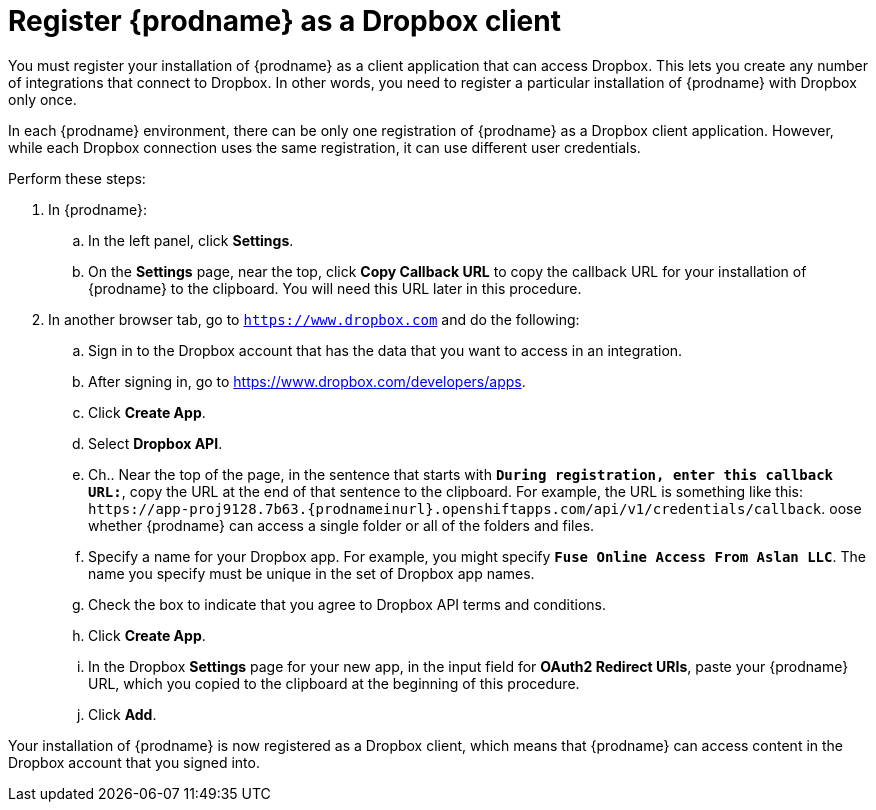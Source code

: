 [id='register-with-dropbox']
= Register {prodname} as a Dropbox client

You must register your installation of {prodname} as a client application
that can access Dropbox.
This lets you create any number of integrations that connect
to Dropbox. In other words, you need to register a particular
installation of {prodname} with Dropbox only once.

In each {prodname} environment, there can be only one registration
of {prodname} as a Dropbox client application. However, while each Dropbox 
connection uses the same registration, it can use different user
credentials. 

Perform these steps:

. In {prodname}:
.. In the left panel, click *Settings*.
.. On the *Settings* page, near the top, click *Copy Callback URL* to
copy the callback URL for your installation of {prodname} to the clipboard. 
You will need this URL later in this procedure. 
. In another browser tab, go  to `https://www.dropbox.com` 
and do the following:
.. Sign in to the Dropbox account that has the data that you want to
access in an integration. 
.. After signing in, go to https://www.dropbox.com/developers/apps.
.. Click *Create App*.
.. Select *Dropbox API*. 
.. Ch.. Near the top of the page, in the sentence that starts with
`*During registration, enter this callback URL:*`,
copy the URL at the end of that sentence to the clipboard. 
For example, the URL is something like this:
`\https://app-proj9128.7b63.{prodnameinurl}.openshiftapps.com/api/v1/credentials/callback`.
oose whether {prodname} can access a single folder or all of the 
folders and files. 
.. Specify a name for your Dropbox app. For example, you might
specify `*Fuse Online Access From Aslan LLC*`. The name you specify must be
unique in the set of Dropbox app names. 
.. Check the box to indicate that you agree to Dropbox API terms and 
conditions. 
.. Click *Create App*. 

.. In the Dropbox *Settings* page for your new app, in
the input field for *OAuth2 Redirect URIs*, paste your {prodname} URL,
which you copied to the clipboard at the beginning of this procedure. 
.. Click *Add*. 

Your installation of {prodname} is now registered as a Dropbox client, which 
means that {prodname} can access content in the Dropbox account that
you signed into. 
